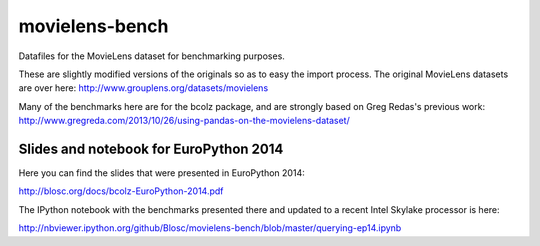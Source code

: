 movielens-bench
===============

Datafiles for the MovieLens dataset for benchmarking purposes.

These are slightly modified versions of the originals so as to
easy the import process. The original MovieLens datasets are over here:
http://www.grouplens.org/datasets/movielens

Many of the benchmarks here are for the bcolz package, and are strongly
based on Greg Redas's previous work:
http://www.gregreda.com/2013/10/26/using-pandas-on-the-movielens-dataset/

Slides and notebook for EuroPython 2014
---------------------------------------

Here you can find the slides that were presented in EuroPython 2014:

http://blosc.org/docs/bcolz-EuroPython-2014.pdf

The IPython notebook with the benchmarks presented there and updated
to a recent Intel Skylake processor is here:

http://nbviewer.ipython.org/github/Blosc/movielens-bench/blob/master/querying-ep14.ipynb
